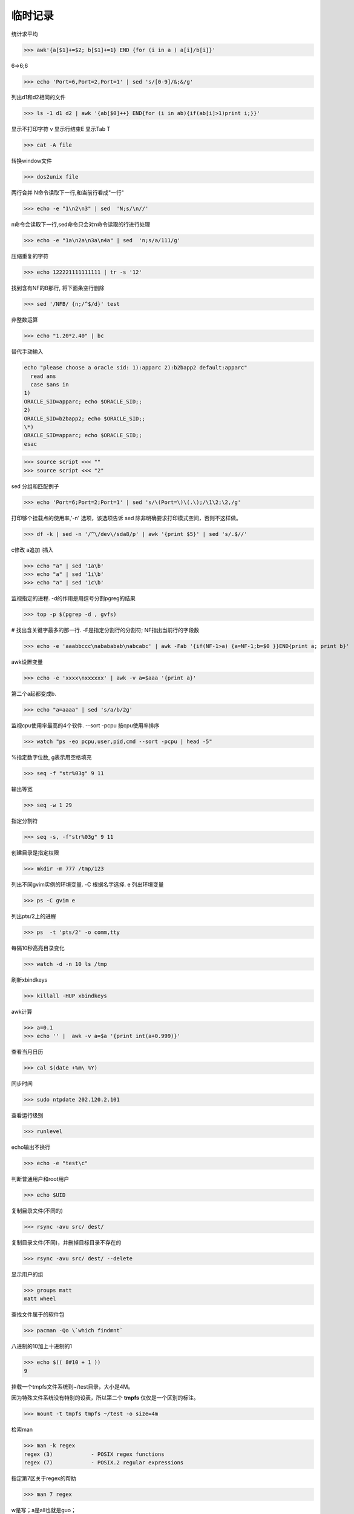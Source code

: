 =============
临时记录
=============

统计求平均

>>> awk'{a[$1]+=$2; b[$1]+=1} END {for (i in a ) a[i]/b[i]}' 

6=>6;6

>>> echo 'Port=6,Port=2,Port=1' | sed 's/[0-9]/&;&/g'

列出d1和d2相同的文件

>>> ls -1 d1 d2 | awk '{ab[$0]++} END{for (i in ab){if(ab[i]>1)print i;}}'

显示不打印字符 v 显示行结束E 显示Tab T

>>> cat -A file

转换window文件

>>> dos2unix file

两行合并 N命令读取下一行,和当前行看成"一行"

>>> echo -e "1\n2\n3" | sed  'N;s/\n//'

n命令会读取下一行,sed命令只会对n命令读取的行进行处理

>>> echo -e "1a\n2a\n3a\n4a" | sed  'n;s/a/111/g'

压缩重复的字符

>>> echo 122221111111111 | tr -s '12'

找到含有NF的B那行, 将下面条空行删除

>>> sed '/NFB/ {n;/^$/d}' test

非整数运算

>>> echo "1.20*2.40" | bc


替代手动输入

.. code-block:: bash


    echo "please choose a oracle sid: 1):apparc 2):b2bapp2 default:apparc"
      read ans
      case $ans in
    1)
    ORACLE_SID=apparc; echo $ORACLE_SID;;
    2)
    ORACLE_SID=b2bapp2; echo $ORACLE_SID;;
    \*)
    ORACLE_SID=apparc; echo $ORACLE_SID;;
    esac

>>> source script <<< ""
>>> source script <<< "2"

sed 分组和匹配例子

>>> echo 'Port=6;Port=2;Port=1' | sed 's/\(Port=\)\(.\);/\1\2;\2,/g'

打印够个挂载点的使用率,'-n' 选项，该选项告诉 sed 除非明确要求打印模式空间，否则不这样做。

>>> df -k | sed -n '/^\/dev\/sda8/p' | awk '{print $5}' | sed 's/.$//'

c\修改 a\追加 i\插入

>>> echo "a" | sed '1a\b'
>>> echo "a" | sed '1i\b'
>>> echo "a" | sed '1c\b'

监视指定的进程.  -d的作用是用逗号分割pgreg的结果

>>> top -p $(pgrep -d , gvfs)

# 找出含关键字最多的那一行. -F是指定分割行的分割符; NF指出当前行的字段数 

>>> echo -e 'aaabbccc\nabababab\nabcabc' | awk -Fab '{if(NF-1>a) {a=NF-1;b=$0 }}END{print a; print b}'

awk设置变量

>>> echo -e 'xxxx\nxxxxxx' | awk -v a=$aaa '{print a}'

第二个a起都变成b.  

>>> echo "a=aaaa" | sed 's/a/b/2g'

监视cpu使用率最高的4个软件. --sort -pcpu 按cpu使用率排序

>>> watch "ps -eo pcpu,user,pid,cmd --sort -pcpu | head -5"

%指定数字位数, g表示用空格填充

>>> seq -f "str%03g" 9 11

输出等宽

>>> seq -w 1 29

指定分割符

>>> seq -s, -f"str%03g" 9 11

创建目录是指定权限

>>> mkdir -m 777 /tmp/123

列出不同gvim实例的环境变量. -C 根据名字选择. e 列出环境变量

>>> ps -C gvim e

列出pts/2上的进程

>>> ps  -t 'pts/2' -o comm,tty

每隔10秒高亮目录变化

>>> watch -d -n 10 ls /tmp

刷新xbindkeys

>>> killall -HUP xbindkeys

awk计算

>>> a=0.1
>>> echo '' |  awk -v a=$a '{print int(a+0.999)}'

查看当月日历

>>> cal $(date +%m\ %Y)

同步时间

>>> sudo ntpdate 202.120.2.101 

查看运行级别

>>> runlevel

echo输出不换行

>>> echo -e "test\c"

判断普通用户和root用户

>>> echo $UID

复制目录文件(不同的)

>>> rsync -avu src/ dest/

复制目录文件(不同)，并删掉目标目录不存在的

>>> rsync -avu src/ dest/ --delete


显示用户的组

>>> groups matt
matt wheel


查找文件属于的软件包

>>> pacman -Qo \`which findmnt`



八进制的10加上十进制的1

>>> echo $(( 8#10 + 1 ))
9


挂载一个tmpfs文件系统到~/test目录，大小是4M。 

因为特殊文件系统没有特别的设表，所以第二个 **tmpfs** 仅仅是一个区别的标注。

>>> mount -t tmpfs tmpfs ~/test -o size=4m

检索man

>>> man -k regex
regex (3)            - POSIX regex functions
regex (7)            - POSIX.2 regular expressions

指定第7区关于regex的帮助

>>> man 7 regex


w是写；a是all也就是guo；

t是贴位符，意思是，即使有多个用户对这个目录有可写权限， 只有文件所有者可以删除设置 sticky 的目录中的文件。

>>> chmod -v a+wt $LFS/sources

安装老的arch，对于找不到光碟盘的处理

>>> mkdir /arch
>>> mount -r /dev/sdb2 /arch
>>> modprobe loop
>>> losetup /dev/loop0 /arch/xxxx.iso
>>> ln -s /dev/loop0 /dev/disk/by-label/ARCH_201207
>>> exit


-F 知道分割符 
$2*2.5 会把第二个字段强制变成数字做算术运算

>>> awk -F\" '{print $1 $2*2.5 "pixes\""}'

